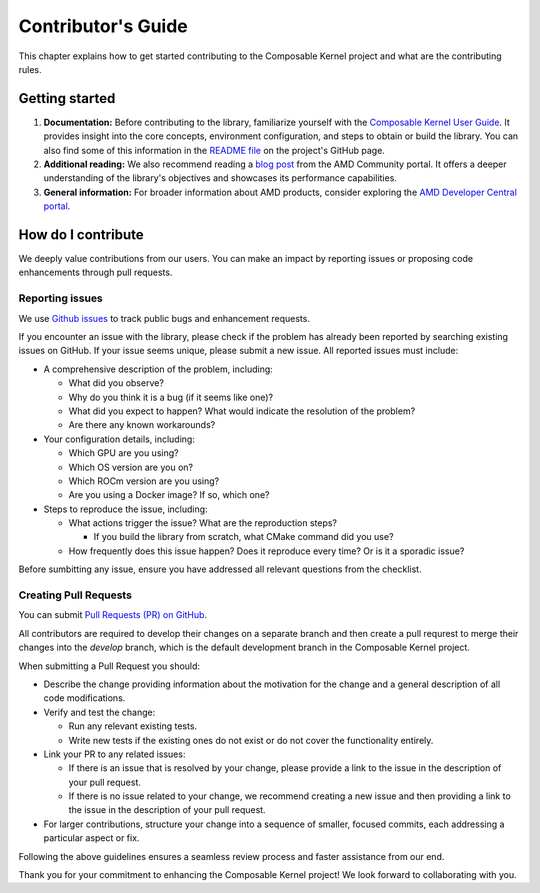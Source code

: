 ===================
Contributor's Guide
===================

This chapter explains how to get started contributing to the Composable Kernel project and what are
the contributing rules.

Getting started
===============

#. **Documentation:** Before contributing to the library, familiarize yourself with the
   `Composable Kernel User Guide <https://rocm.docs.amd.com/projects/composable_kernel/en/latest/>`_.
   It provides insight into the core concepts, environment configuration, and steps to obtain or
   build the library. You can also find some of this information in the
   `README file <https://github.com/ROCmSoftwarePlatform/composable_kernel/blob/develop/README.md>`_
   on the project's GitHub page.
#. **Additional reading:** We also recommend reading a `blog post
   <https://community.amd.com/t5/instinct-accelerators/amd-composable-kernel-library-efficient-fused-kernels-for-ai/ba-p/553224>`_
   from the AMD Community portal. It offers a deeper understanding of the library's objectives and
   showcases its performance capabilities.
#. **General information:** For broader information about AMD products, consider exploring the
   `AMD Developer Central portal <https://www.amd.com/en/developer.html>`_.

How do I contribute
===================

We deeply value contributions from our users. You can make an impact by reporting issues or
proposing code enhancements through pull requests.

Reporting issues
----------------

We use `Github issues <https://github.com/ROCmSoftwarePlatform/composable_kernel/issues>`_
to track public bugs and enhancement requests.

If you encounter an issue with the library, please check if the problem has already been
reported by searching existing issues on GitHub. If your issue seems unique, please submit a new
issue. All reported issues must include:

* A comprehensive description of the problem, including:

  * What did you observe?
  * Why do you think it is a bug (if it seems like one)?
  * What did you expect to happen? What would indicate the resolution of the problem?
  * Are there any known workarounds?

* Your configuration details, including:

  * Which GPU are you using?
  * Which OS version are you on?
  * Which ROCm version are you using?
  * Are you using a Docker image? If so, which one?

* Steps to reproduce the issue, including:

  * What actions trigger the issue? What are the reproduction steps?

    * If you build the library from scratch, what CMake command did you use?

  * How frequently does this issue happen? Does it reproduce every time? Or is it a sporadic issue?

Before sumbitting any issue, ensure you have addressed all relevant questions from the checklist.

Creating Pull Requests
----------------------

You can submit `Pull Requests (PR) on GitHub
<https://github.com/ROCmSoftwarePlatform/composable_kernel/pulls>`_.

All contributors are required to develop their changes on a separate branch and then create a
pull requrest to merge their changes into the `develop` branch, which is the default
development branch in the Composable Kernel project.

When submitting a Pull Request you should:

* Describe the change providing information about the motivation for the change and a general
  description of all code modifications.

* Verify and test the change:

  * Run any relevant existing tests.
  * Write new tests if the existing ones do not exist or do not cover the functionality entirely.

* Link your PR to any related issues:

  * If there is an issue that is resolved by your change, please provide a link to the issue in
    the description of your pull request.
  * If there is no issue related to your change, we recommend creating a new issue and then
    providing a link to the issue in the description of your pull request.

* For larger contributions, structure your change into a sequence of smaller, focused commits, each
  addressing a particular aspect or fix.

Following the above guidelines ensures a seamless review process and faster assistance from our
end.

Thank you for your commitment to enhancing the Composable Kernel project! We look forward to collaborating with you.
